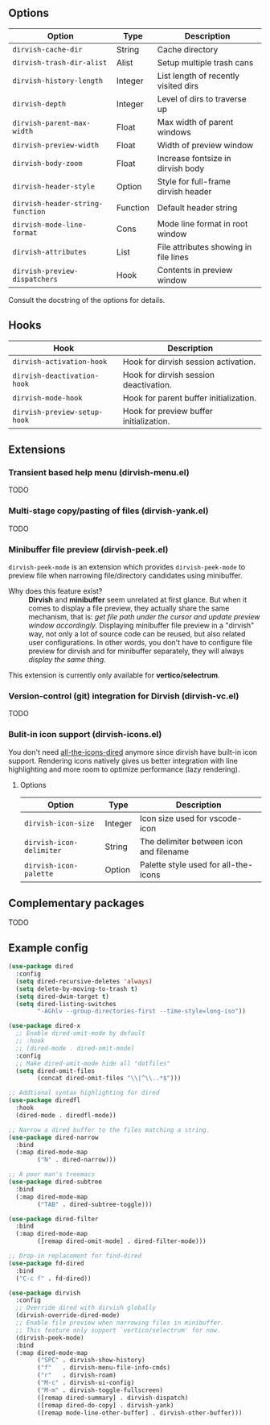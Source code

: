 #+AUTHOR: Alex Lu
#+EMAIL: alexluigit@gmail.com
#+startup: content

** Options

| Option                         | Type     | Description                              |
|--------------------------------+----------+------------------------------------------|
| =dirvish-cache-dir=              | String   | Cache directory                          |
| =dirvish-trash-dir-alist=        | Alist    | Setup multiple trash cans                |
| =dirvish-history-length=         | Integer  | List length of recently visited dirs     |
| =dirvish-depth=                  | Integer  | Level of dirs to traverse up             |
| =dirvish-parent-max-width=       | Float    | Max width of parent windows              |
| =dirvish-preview-width=          | Float    | Width of preview window                  |
| =dirvish-body-zoom=              | Float    | Increase fontsize in dirvish body        |
| =dirvish-header-style=           | Option   | Style for full-frame dirvish header      |
| =dirvish-header-string-function= | Function | Default header string                    |
| =dirvish-mode-line-format=       | Cons     | Mode line format in root window          |
| =dirvish-attributes=             | List     | File attributes showing in file lines    |
| =dirvish-preview-dispatchers=    | Hook     | Contents in preview window               |

Consult the docstring of the options for details.

** Hooks

| Hook                       | Description                             |
|----------------------------+-----------------------------------------|
| =dirvish-activation-hook=    | Hook for dirvish session activation.    |
| =dirvish-deactivation-hook=  | Hook for dirvish session deactivation.  |
| =dirvish-mode-hook=          | Hook for parent buffer initialization.  |
| =dirvish-preview-setup-hook= | Hook for preview buffer initialization. |

** Extensions
*** Transient based help menu (dirvish-menu.el)

TODO

*** Multi-stage copy/pasting of files (dirvish-yank.el)

TODO

*** Minibuffer file preview (dirvish-peek.el)

=dirvish-peek-mode= is an extension which provides =dirvish-peek-mode= to preview
file when narrowing file/directory candidates using minibuffer.

- Why does this feature exist? ::

  *Dirvish* and *minibuffer* seem unrelated at first glance. But when it comes to
  display a file preview, they actually share the same mechanism, that is: /get
  file path under the cursor and update preview window accordingly./ Displaying
  minibuffer file preview in a "dirvish" way, not only a lot of source code can
  be reused, but also related user configurations.  In other words, you don't
  have to configure file preview for dirvish and for minibuffer separately, they
  will always /display the same thing./

This extension is currently only available for *vertico/selectrum*.

*** Version-control (git) integration for Dirvish (dirvish-vc.el)

TODO

*** Bulit-in icon support (dirvish-icons.el)

You don't need [[https://github.com/jtbm37/all-the-icons-dired][all-the-icons-dired]] anymore since dirvish have built-in icon
support. Rendering icons natively gives us better integration with line
highlighting and more room to optimize performance (lazy rendering).

[[./assets/line-comparison.png]]

**** Options

| Option                      | Type    | Description                               |
|-----------------------------+---------+-------------------------------------------|
| =dirvish-icon-size=           | Integer | Icon size used for vscode-icon            |
| =dirvish-icon-delimiter=      | String  | The delimiter between icon and filename   |
| =dirvish-icon-palette=        | Option  | Palette style used for all-the-icons      |

** Complementary packages

TODO

** Example config

#+begin_src emacs-lisp
  (use-package dired
    :config
    (setq dired-recursive-deletes 'always)
    (setq delete-by-moving-to-trash t)
    (setq dired-dwim-target t)
    (setq dired-listing-switches
          "-AGhlv --group-directories-first --time-style=long-iso"))

  (use-package dired-x
    ;; Enable dired-omit-mode by default
    ;; :hook
    ;; (dired-mode . dired-omit-mode)
    :config
    ;; Make dired-omit-mode hide all "dotfiles"
    (setq dired-omit-files
          (concat dired-omit-files "\\|^\\..*$")))

  ;; Addtional syntax highlighting for dired
  (use-package diredfl
    :hook
    (dired-mode . diredfl-mode))

  ;; Narrow a dired buffer to the files matching a string.
  (use-package dired-narrow
    :bind
    (:map dired-mode-map
          ("N" . dired-narrow)))

  ;; A poor man's treemacs
  (use-package dired-subtree
    :bind
    (:map dired-mode-map
          ("TAB" . dired-subtree-toggle)))

  (use-package dired-filter
    :bind
    (:map dired-mode-map
          ([remap dired-omit-mode] . dired-filter-mode)))

  ;; Drop-in replacement for find-dired
  (use-package fd-dired
    :bind
    ("C-c f" . fd-dired))

  (use-package dirvish
    :config
    ;; Override dired with dirvish globally
    (dirvish-override-dired-mode)
    ;; Enable file preview when narrowing files in minibuffer.
    ;; This feature only support `vertico/selectrum' for now.
    (dirvish-peek-mode)
    :bind
    (:map dired-mode-map
          ("SPC" . dirvish-show-history)
          ("f"   . dirvish-menu-file-info-cmds)
          ("r"   . dirvish-roam)
          ("M-c" . dirvish-ui-config)
          ("M-m" . dirvish-toggle-fullscreen)
          ([remap dired-summary] . dirvish-dispatch)
          ([remap dired-do-copy] . dirvish-yank)
          ([remap mode-line-other-buffer] . dirvish-other-buffer)))
#+end_src

